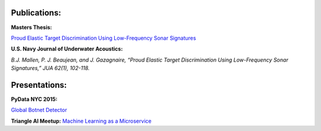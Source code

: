 .. title: Publications and Presentations
.. slug: publications
.. date: 2018-09-05 12:09:13 UTC-04:00
.. tags:
.. category:
.. link:
.. description:
.. type: text


Publications:
-------------
**Masters Thesis:**

`Proud Elastic Target Discrimination Using Low-Frequency Sonar Signatures <http://fau.digital.flvc.org/islandora/object/fau%3A3881>`_

**U.S. Navy Journal of Underwater Acoustics:**

*B.J. Mallen, P. J. Beaujean, and J. Gazagnaire,
“Proud Elastic Target Discrimination Using Low-Frequency Sonar Signatures,”
JUA 62(1), 102-118.*

Presentations:
--------------
**PyData NYC 2015:**

`Global Botnet Detector <https://www.slideshare.net/BrentonMallen/global-botnet-detector>`_

**Triangle AI Meetup:**
`Machine Learning as a Microservice </files/titanic/Titanic.pdf>`_
